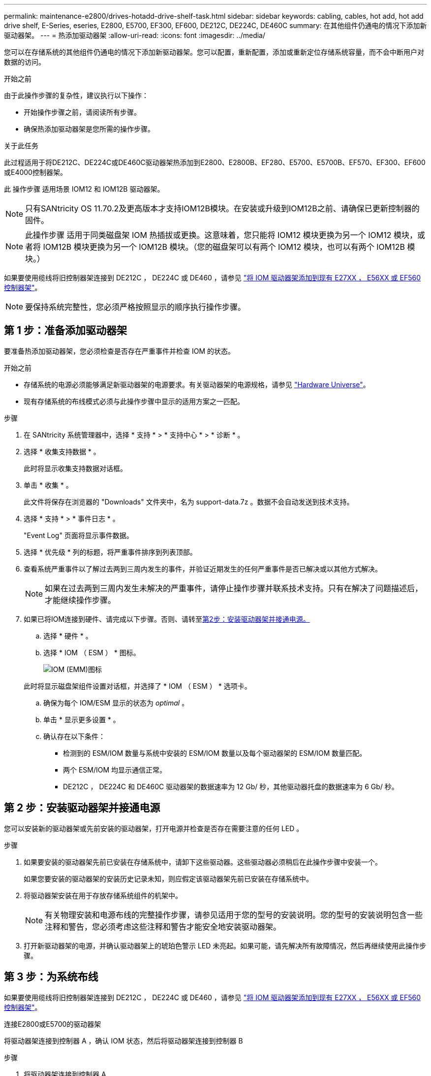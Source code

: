---
permalink: maintenance-e2800/drives-hotadd-drive-shelf-task.html 
sidebar: sidebar 
keywords: cabling, cables, hot add, hot add drive shelf, E-Series, eseries, E2800, E5700, EF300, EF600, DE212C, DE224C, DE460C 
summary: 在其他组件仍通电的情况下添加新驱动器架。 
---
= 热添加驱动器架
:allow-uri-read: 
:icons: font
:imagesdir: ../media/


[role="lead"]
您可以在存储系统的其他组件仍通电的情况下添加新驱动器架。您可以配置，重新配置，添加或重新定位存储系统容量，而不会中断用户对数据的访问。

.开始之前
由于此操作步骤的复杂性，建议执行以下操作：

* 开始操作步骤之前，请阅读所有步骤。
* 确保热添加驱动器架是您所需的操作步骤。


.关于此任务
此过程适用于将DE212C、DE224C或DE460C驱动器架热添加到E2800、E2800B、EF280、E5700、E5700B、EF570、EF300、EF600或E4000控制器架。

此 操作步骤 适用场景 IOM12 和 IOM12B 驱动器架。


NOTE: 只有SANtricity OS 11.70.2及更高版本才支持IOM12B模块。在安装或升级到IOM12B之前、请确保已更新控制器的固件。


NOTE: 此操作步骤 适用于同类磁盘架 IOM 热插拔或更换。这意味着，您只能将 IOM12 模块更换为另一个 IOM12 模块，或者将 IOM12B 模块更换为另一个 IOM12B 模块。（您的磁盘架可以有两个 IOM12 模块，也可以有两个 IOM12B 模块。）

如果要使用缆线将旧控制器架连接到 DE212C ， DE224C 或 DE460 ，请参见 https://mysupport.netapp.com/ecm/ecm_download_file/ECMLP2859057["将 IOM 驱动器架添加到现有 E27XX ， E56XX 或 EF560 控制器架"^]。


NOTE: 要保持系统完整性，您必须严格按照显示的顺序执行操作步骤。



== 第 1 步：准备添加驱动器架

要准备热添加驱动器架，您必须检查是否存在严重事件并检查 IOM 的状态。

.开始之前
* 存储系统的电源必须能够满足新驱动器架的电源要求。有关驱动器架的电源规格，请参见 https://hwu.netapp.com/Controller/Index?platformTypeId=2357027["Hardware Universe"^]。
* 现有存储系统的布线模式必须与此操作步骤中显示的适用方案之一匹配。


.步骤
. 在 SANtricity 系统管理器中，选择 * 支持 * > * 支持中心 * > * 诊断 * 。
. 选择 * 收集支持数据 * 。
+
此时将显示收集支持数据对话框。

. 单击 * 收集 * 。
+
此文件将保存在浏览器的 "Downloads" 文件夹中，名为 support-data.7z 。数据不会自动发送到技术支持。

. 选择 * 支持 * > * 事件日志 * 。
+
"Event Log" 页面将显示事件数据。

. 选择 * 优先级 * 列的标题，将严重事件排序到列表顶部。
. 查看系统严重事件以了解过去两到三周内发生的事件，并验证近期发生的任何严重事件是否已解决或以其他方式解决。
+

NOTE: 如果在过去两到三周内发生未解决的严重事件，请停止操作步骤并联系技术支持。只有在解决了问题描述后，才能继续操作步骤。

. 如果已将IOM连接到硬件、请完成以下步骤。否则、请转至<<step2_install_drive_shelf,第2步：安装驱动器架并接通电源。>>
+
.. 选择 * 硬件 * 。
.. 选择 * IOM （ ESM ） * 图标。
+
image::../media/sam1130_ss_hardware_iom_icon.gif[IOM (EMM)图标]

+
此时将显示磁盘架组件设置对话框，并选择了 * IOM （ ESM ） * 选项卡。

.. 确保为每个 IOM/ESM 显示的状态为 _optimal_ 。
.. 单击 * 显示更多设置 * 。
.. 确认存在以下条件：
+
*** 检测到的 ESM/IOM 数量与系统中安装的 ESM/IOM 数量以及每个驱动器架的 ESM/IOM 数量匹配。
*** 两个 ESM/IOM 均显示通信正常。
*** DE212C ， DE224C 和 DE460C 驱动器架的数据速率为 12 Gb/ 秒，其他驱动器托盘的数据速率为 6 Gb/ 秒。








== 第 2 步：安装驱动器架并接通电源

您可以安装新的驱动器架或先前安装的驱动器架，打开电源并检查是否存在需要注意的任何 LED 。

.步骤
. 如果要安装的驱动器架先前已安装在存储系统中，请卸下这些驱动器。这些驱动器必须稍后在此操作步骤中安装一个。
+
如果您要安装的驱动器架的安装历史记录未知，则应假定该驱动器架先前已安装在存储系统中。

. 将驱动器架安装在用于存放存储系统组件的机架中。
+

NOTE: 有关物理安装和电源布线的完整操作步骤，请参见适用于您的型号的安装说明。您的型号的安装说明包含一些注释和警告，您必须考虑这些注释和警告才能安全地安装驱动器架。

. 打开新驱动器架的电源，并确认驱动器架上的琥珀色警示 LED 未亮起。如果可能，请先解决所有故障情况，然后再继续使用此操作步骤。




== 第 3 步：为系统布线

如果要使用缆线将旧控制器架连接到 DE212C ， DE224C 或 DE460 ，请参见 https://mysupport.netapp.com/ecm/ecm_download_file/ECMLP2859057["将 IOM 驱动器架添加到现有 E27XX ， E56XX 或 EF560 控制器架"^]。

[role="tabbed-block"]
====
.连接E2800或E5700的驱动器架
--
将驱动器架连接到控制器 A ，确认 IOM 状态，然后将驱动器架连接到控制器 B

.步骤
. 将驱动器架连接到控制器 A
+
下图显示了一个附加驱动器架与控制器 A 之间的连接示例要查找您的型号上的端口，请参见 https://hwu.netapp.com/Controller/Index?platformTypeId=2357027["Hardware Universe"^]。

+
image::../media/hot_e5700_0.png[将驱动器架连接到控制器]

+
image::../media/hot_e5700_1.png[将驱动器架连接到控制器]

. 在 SANtricity 系统管理器中，单击 * 硬件 * 。
+

NOTE: 此时，在操作步骤中，您只有一条指向控制器架的活动路径。

. 根据需要向下滚动以查看新存储系统中的所有驱动器架。如果未显示新驱动器架，请解决连接问题描述。
. 选择新驱动器架的 * ESM/IOM* 图标。
+
image::../media/sam1130_ss_hardware_iom_icon.gif[ESM/IOM图标]

+
此时将显示 * 磁盘架组件设置 * 对话框。

. 在 * 磁盘架组件设置 * 对话框中选择 * ESM/IOM* 选项卡。
. 选择 * 显示更多选项 * ，然后验证以下内容：
+
** 列出了 IOM/ESM A 。
** 对于 SAS-3 驱动器架，当前数据速率为 12 Gbps 。
** 卡通信正常。


. 断开控制器 B 的所有扩展缆线
. 将驱动器架连接到控制器 B
+
下图显示了一个附加驱动器架与控制器 B 之间的连接示例要查找您的型号上的端口，请参见 https://hwu.netapp.com/Controller/Index?platformTypeId=2357027["Hardware Universe"^]。

+
image::../media/hot_e5700_2.png[驱动器架连接示例]

. 如果尚未选中此选项，请在 * 磁盘架组件设置 * 对话框中选择 * ESM/IOM* 选项卡，然后选择 * 显示更多选项 * 。验证卡通信是否为 * 是 * 。
+

NOTE: 最佳状态表示已解决与新驱动器架相关的冗余丢失错误，并且存储系统已稳定。



--
.连接EF300或EF600的驱动器架
--
将驱动器架连接到控制器 A ，确认 IOM 状态，然后将驱动器架连接到控制器 B

.开始之前
* 您已将固件更新到最新版本。要更新固件，请按照中的说明进行操作 link:../upgrade-santricity/index.html["升级 SANtricity OS"]。


.步骤
. 从堆栈中最后一个磁盘架的 IOM12 端口 1 和 2 断开 A 侧控制器缆线，然后将其连接到新磁盘架的 IOM12 端口 1 和 2 。
+
image::../media/de224c_sides.png[断开控制器A的缆线并连接到新磁盘架]

. 将缆线从新磁盘架连接到 A 侧 IOM12 端口 3 和 4 ，再连接到上一个磁盘架的 IOM12 端口 1 和 2 。
+
下图显示了附加驱动器架与上一个驱动器架之间的一端连接示例。要查找您的型号上的端口，请参见 https://hwu.netapp.com/Controller/Index?platformTypeId=2357027["Hardware Universe"^]。

+
image::../media/hot_ef_0.png[驱动器架布线示例]

+
image::../media/hot_ef_1.png[驱动器架布线示例]

. 在 SANtricity 系统管理器中，单击 * 硬件 * 。
+

NOTE: 此时，在操作步骤中，您只有一条指向控制器架的活动路径。

. 根据需要向下滚动以查看新存储系统中的所有驱动器架。如果未显示新驱动器架，请解决连接问题描述。
. 选择新驱动器架的 * ESM/IOM* 图标。
+
image::../media/sam1130_ss_hardware_iom_icon.gif[ESM/IOM图标]

+
此时将显示 * 磁盘架组件设置 * 对话框。

. 在 * 磁盘架组件设置 * 对话框中选择 * ESM/IOM* 选项卡。
. 选择 * 显示更多选项 * ，然后验证以下内容：
+
** 列出了 IOM/ESM A 。
** 对于 SAS-3 驱动器架，当前数据速率为 12 Gbps 。
** 卡通信正常。


. 从 IOM12 端口 1 和 IOM12 端口 2 断开 B 侧控制器缆线与堆栈中前一个磁盘架的连接，然后将其连接到新磁盘架 IOM12 端口 1 和 2 。
. 将新磁盘架上 B 侧 IOM12 端口 3 和 4 的缆线连接到上一个最后一个磁盘架 IOM12 端口 1 和 2 。
+
下图显示了附加驱动器架与上一个驱动器架之间 B 侧的连接示例。要查找您的型号上的端口，请参见 https://hwu.netapp.com/Controller/Index?platformTypeId=2357027["Hardware Universe"^]。

+
image::../media/hot_ef_2.png[驱动器架布线示例]

. 如果尚未选中此选项，请在 * 磁盘架组件设置 * 对话框中选择 * ESM/IOM* 选项卡，然后选择 * 显示更多选项 * 。验证卡通信是否为 * 是 * 。
+

NOTE: 最佳状态表示已解决与新驱动器架相关的冗余丢失错误，并且存储系统已稳定。



--
.连接E4000的驱动器架
--
将驱动器架连接到控制器 A ，确认 IOM 状态，然后将驱动器架连接到控制器 B

.步骤
. 将驱动器架连接到控制器 A
+
image::../media/hot_e4000_cabling_1.png[驱动器架布线]

. 在 SANtricity 系统管理器中，单击 * 硬件 * 。
+

NOTE: 此时，在操作步骤中，您只有一条指向控制器架的活动路径。

. 根据需要向下滚动以查看新存储系统中的所有驱动器架。如果未显示新驱动器架，请解决连接问题描述。
. 选择新驱动器架的 * ESM/IOM* 图标。
+
image::../media/sam1130_ss_hardware_iom_icon.gif[IOM硬件图标]

+
此时将显示 * 磁盘架组件设置 * 对话框。

. 在 * 磁盘架组件设置 * 对话框中选择 * ESM/IOM* 选项卡。
. 选择 * 显示更多选项 * ，然后验证以下内容：
+
** 列出了 IOM/ESM A 。
** 对于 SAS-3 驱动器架，当前数据速率为 12 Gbps 。
** 卡通信正常。


. 断开控制器 B 的所有扩展缆线
. 将驱动器架连接到控制器 B
+
image::../media/hot_e4000_cabling_2.png[驱动器架布线]

. 如果尚未选中此选项，请在 * 磁盘架组件设置 * 对话框中选择 * ESM/IOM* 选项卡，然后选择 * 显示更多选项 * 。验证卡通信是否为 * 是 * 。
+

NOTE: 最佳状态表示已解决与新驱动器架相关的冗余丢失错误，并且存储系统已稳定。



--
====


== 第 4 步：完成热添加

您可以通过检查是否存在任何错误并确认新添加的驱动器架使用最新固件来完成热添加。

.步骤
. 在 SANtricity 系统管理器中，单击 * 主页 * 。
. 如果页面中央顶部显示标记为 * 从问题中恢复 * 的链接，请单击该链接，然后解决 Recovery Guru 中指示的任何问题。
. 在 SANtricity 系统管理器中，单击 * 硬件 * ，然后根据需要向下滚动以查看新添加的驱动器架。
. 对于先前安装在其他存储系统中的驱动器，请一次向新安装的驱动器架添加一个驱动器。请等待识别每个驱动器，然后再插入下一个驱动器。
+
存储系统识别驱动器后， * 硬件 * 页面中的驱动器插槽表示为蓝色方框。

. 选择 * 支持 * > * 支持中心 * > * 支持资源 * 选项卡。
. 单击 * 软件和固件清单 * 链接，然后检查新驱动器架上安装的 IOM/ESM 固件和驱动器固件版本。
+

NOTE: 您可能需要向下滚动此页面才能找到此链接。

. 如有必要，请升级驱动器固件。
+
除非禁用了升级功能，否则 IOM/ESM 固件会自动升级到最新版本。



热添加操作步骤已完成。您可以恢复正常操作。

